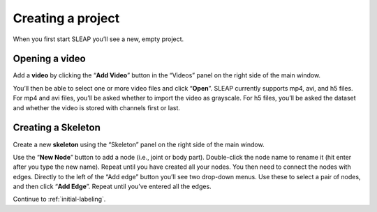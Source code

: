 .. _new-project:

Creating a project
---------------------------

When you first start SLEAP you’ll see a new, empty project.

Opening a video
~~~~~~~~~~~~~~~

Add a **video** by clicking the “**Add Video**” button in the “Videos” panel
on the right side of the main window.

|image0|

You’ll then be able to select one or more video files and click “**Open**”.
SLEAP currently supports mp4, avi, and h5 files. For mp4 and avi files,
you’ll be asked whether to import the video as grayscale. For h5 files,
you’ll be asked the dataset and whether the video is stored with
channels first or last.

|image1|

.. _new-skeleton:

Creating a Skeleton
~~~~~~~~~~~~~~~~~~~~~

Create a new **skeleton** using the “Skeleton” panel on the right side
of the main window.

Use the “**New Node**” button to add a node (i.e., joint or body part).
Double-click the node name to rename it (hit enter after you type the
new name). Repeat until you have created all your nodes. You then need
to connect the nodes with edges. Directly to the left of the “Add edge”
button you’ll see two drop-down menus. Use these to select a pair of
nodes, and then click “**Add Edge**”. Repeat until you’ve entered all the
edges.

|image2|

Continue to :ref:`initial-labeling`.

.. |image0| image:: ../_static/add-video.gif
.. |image1| image:: ../_static/video-options.gif
.. |image2| image:: ../_static/add-skeleton.gif